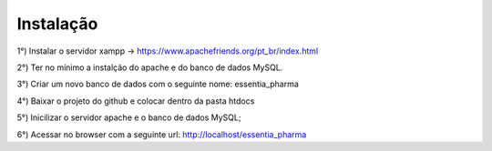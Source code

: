 ************
Instalação
************

1°) Instalar o servidor xampp -> https://www.apachefriends.org/pt_br/index.html

2°) Ter no mínimo a instalção do apache e do banco de dados MySQL.

3°) Criar um novo banco de dados com o seguinte nome: essentia_pharma

4°) Baixar o projeto do github e colocar dentro da pasta htdocs

5°) Inicilizar o servidor apache e o banco de dados MySQL;

6°) Acessar no browser com a seguinte url: http://localhost/essentia_pharma
